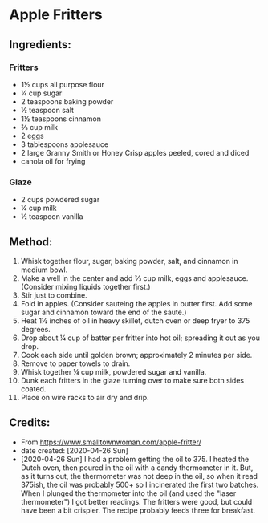 #+STARTUP: showeverything
* Apple Fritters
** Ingredients:
*** Fritters
- 1½ cups all purpose flour
- ¼ cup sugar
- 2 teaspoons baking powder
- ½ teaspoon salt
- 1½ teaspoons cinnamon
- ⅔ cup milk
- 2 eggs
- 3 tablespoons applesauce
- 2 large Granny Smith or Honey Crisp apples peeled, cored and diced
- canola oil for frying
*** Glaze
- 2 cups powdered sugar
- ¼ cup milk
- ½ teaspoon vanilla

** Method:
1. Whisk together flour, sugar, baking powder, salt, and cinnamon in medium bowl.
2. Make a well in the center and add ⅔ cup milk, eggs and applesauce. (Consider mixing liquids together first.)
3. Stir just to combine.
4. Fold in apples.  (Consider sauteing the apples in butter first. Add some sugar and cinnamon toward the end of the saute.)
5. Heat 1½ inches of oil in heavy skillet, dutch oven or deep fryer to 375 degrees.
6. Drop about ¼ cup of batter per fritter into hot oil; spreading it out as you drop.
7. Cook each side until golden brown; approximately 2 minutes per side.
8. Remove to paper towels to drain.
9. Whisk together ¼ cup milk, powdered sugar and vanilla.
10. Dunk each fritters in the glaze turning over to make sure both sides coated.
11. Place on wire racks to air dry and drip.

** Credits:
- From https://www.smalltownwoman.com/apple-fritter/
- date created: [2020-04-26 Sun]
- [2020-04-26 Sun] I had a problem getting the oil to 375. I heated the Dutch oven, then poured in the oil with a candy thermometer in it. But, as it turns out, the thermometer was not deep in the oil, so when it read 375ish, the oil was probably 500+ so I incinerated the first two batches. When I plunged the thermometer into the oil (and used the "laser thermometer") I got better readings. The fritters were good, but could have been a bit crispier. The recipe probably feeds three for breakfast.
